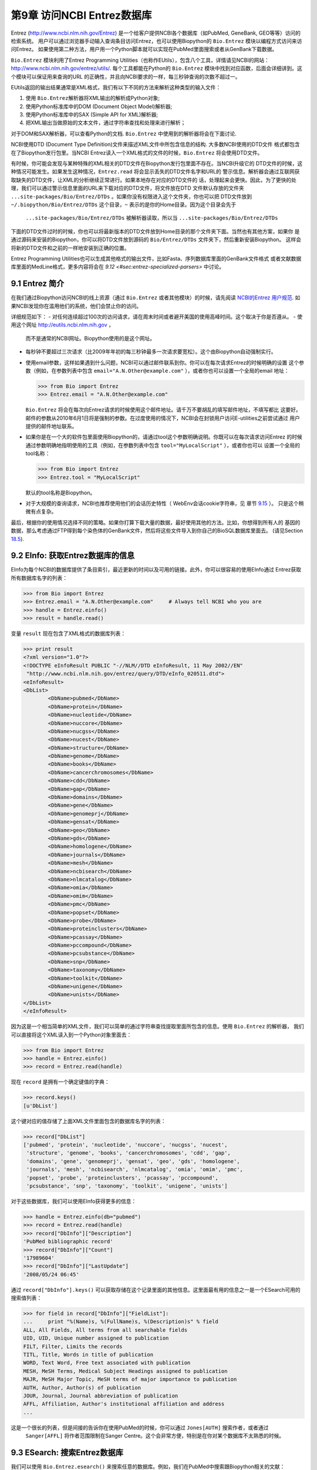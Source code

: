 第9章  访问NCBI Entrez数据库
============================================

Entrez
(`http://www.ncbi.nlm.nih.gov/Entrez <http://www.ncbi.nlm.nih.gov/Entrez>`__)
是一个给客户提供NCBI各个数据库（如PubMed, GeneBank, GEO等等）访问的检索系统。
用户可以通过浏览器手动输入查询条目访问Entrez，也可以使用Biopython的 ``Bio.Entrez`` 模块以编程方式访问来访问Entrez。
如果使用第二种方法，用户用一个Python脚本就可以实现在PubMed里面搜索或者从GenBank下载数据。

``Bio.Entrez`` 模块利用了Entrez Programming Utilities（也称作EUtils），包含八个工具，详情请见NCBI的网站：
`http://www.ncbi.nlm.nih.gov/entrez/utils/ <http://www.ncbi.nlm.nih.gov/entrez/utils/>`__.
每个工具都能在Python的 ``Bio.Entrez`` 模块中找到对应函数，后面会详细讲到。这个模块可以保证用来查询的URL
的正确性，并且向NCBI要求的一样，每三秒钟查询的次数不超过一。

EUtils返回的输出结果通常是XML格式，我们有以下不同的方法来解析这种类型的输入文件：

#. 使用 ``Bio.Entrez``\ 解析器将XML输出的解析成Python对象;
#. 使用Python标准库中的DOM (Document Object Model)解析器;
#. 使用Python标准库中的SAX (Simple API for XML)解析器;
#. 把XML输出当做原始的文本文件，通过字符串查找和处理来进行解析；

对于DOM和SAX解析器，可以查看Python的文档. ``Bio.Entrez`` 中使用到的解析器将会在下面讨论.

NCBI使用DTD (Document Type Definition)文件来描述XML文件中所包含信息的结构. 大多数NCBI使用的DTD文件
格式都包含在了Biopython发行包里。当NCBI Entrez读入一个XML格式的文件的时候，``Bio.Entrez``
将会使用DTD文件。

有时候，你可能会发现与某种特殊的XML相关的DTD文件在Biopython发行包里面不存在。当NCBI升级它的
DTD文件的时候，这种情况可能发生。如果发生这种情况，``Entrez.read`` 将会显示丢失的DTD文件名字和URL的
警示信息。解析器会通过互联网获取缺失的DTD文件，让XML的分析继续正常进行。如果本地存在对应的DTD文件的
话，处理起来会更快。因此，为了更快的处理，我们可以通过警示信息里面的URL来下载对应的DTD文件，将文件放在DTD
文件默认存放的文件夹 ``...site-packages/Bio/Entrez/DTDs`` 。如果你没有权限进入这个文件夹，你也可以把
DTD文件放到 ``~/.biopython/Bio/Entrez/DTDs`` 这个目录，``~`` 表示的是你的Home目录。因为这个目录会先于
 ``...site-packages/Bio/Entrez/DTDs`` 被解析器读取，所以当 ``...site-packages/Bio/Entrez/DTDs`` 
下面的DTD文件过时的时候，你也可以将最新版本的DTD文件放到Home目录的那个文件夹下面。当然也有其他方案，如果你
是通过源码来安装的Biopython，你可以将DTD文件放到源码的 ``Bio/Entrez/DTDs`` 文件夹下，然后重新安装Biopython。
这样会将新的DTD文件和之前的一样地安装到正确的位置。

Entrez Programming Utilities也可以生成其他格式的输出文件，比如Fasta、序列数据库里面的GenBank文件格式
或者文献数据库里面的MedLine格式，更多内容将会在 `9.12 <#sec:entrez-specialized-parsers>` 中讨论。

9.1  Entrez 简介
----------------------

在我们通过Biopython访问NCBI的线上资源（通过 ``Bio.Entrez`` 或者其他模块）的时候，请先阅读 `NCBI的Entrez
用户规范 <http://www.ncbi.nlm.nih.gov/books/NBK25497/#chapter2.Usage_Guidelines_and_Requiremen>`__.
如果NCBI发现你在滥用他们的系统，他们会禁止你的访问。

详细规范如下：
-  对任何连续超过100次的访问请求，请在周末时间或者避开美国的使用高峰时间。这个取决于你是否遵从。
-  使用这个网址 `http://eutils.ncbi.nlm.nih.gov <http://eutils.ncbi.nlm.nih.gov>`__ ，
   而不是通常的NCBI网址。Biopython使用的是这个网址。
-  每秒钟不要超过三次请求（比2009年年初的每三秒钟最多一次请求要宽松）。这个由Biopython自动强制实行。
-  使用email参数，这样如果遇到什么问题，NCBI可以通过邮件联系到你。你可以在每次请求Entrez的时候明确的设置
   这个参数（例如，在参数列表中包含 ``email="A.N.Other@example.com"`` ），或者你也可以设置一个全局的email
   地址：

   .. code:: verbatim

       >>> from Bio import Entrez
       >>> Entrez.email = "A.N.Other@example.com"

   ``Bio.Entrez`` 将会在每次向Entrez请求的时候使用这个邮件地址。请千万不要胡乱的填写邮件地址，不填写都比
   这要好。邮件的参数从2010年6月1日将是强制的参数。在过度使用的情况下，NCBI会在封锁用户访问E-utilities之前尝试通过
   用户提供的邮件地址联系。

-  如果你是在一个大的软件包里面使用Biopython的，请通过tool这个参数明确说明。你既可以在每次请求访问Entrez
   的时候通过参数明确地指明使用的工具（例如，在参数列表中包含 ``tool="MyLocalScript"`` ），或者你也可以
   设置一个全局的tool名称：

   .. code:: verbatim

       >>> from Bio import Entrez
       >>> Entrez.tool = "MyLocalScript"

   默认的tool名称是Biopython。

-  对于大规模的查询请求，NCBI也推荐使用他们的会话历史特性（ WebEnv会话cookie字符串，见
   章节 \ `9.15 <#sec:entrez-webenv>`__ ）。 只是这个稍微有点复杂。
   

最后，根据你的使用情况选择不同的策略。如果你打算下载大量的数据，最好使用其他的方法。比如，你想得到所有人的
基因的数据，那么考虑通过FTP得到每个染色体的GenBank文件，然后将这些文件导入到你自己的BioSQL数据库里面去。
(请见Section \ `18.5 <#sec:BioSQL>`__).

9.2  EInfo: 获取Entrez数据库的信息
------------------------------------------------------------

EInfo为每个NCBI的数据库提供了条目索引，最近更新的时间以及可用的链接。此外，你可以很容易的使用EInfo通过
Entrez获取所有数据库名字的列表：

.. code:: verbatim

    >>> from Bio import Entrez
    >>> Entrez.email = "A.N.Other@example.com"     # Always tell NCBI who you are
    >>> handle = Entrez.einfo()
    >>> result = handle.read()
    
变量 ``result`` 现在包含了XML格式的数据库列表：

.. code:: verbatim

    >>> print result
    <?xml version="1.0"?>
    <!DOCTYPE eInfoResult PUBLIC "-//NLM//DTD eInfoResult, 11 May 2002//EN"
     "http://www.ncbi.nlm.nih.gov/entrez/query/DTD/eInfo_020511.dtd">
    <eInfoResult>
    <DbList>
            <DbName>pubmed</DbName>
            <DbName>protein</DbName>
            <DbName>nucleotide</DbName>
            <DbName>nuccore</DbName>
            <DbName>nucgss</DbName>
            <DbName>nucest</DbName>
            <DbName>structure</DbName>
            <DbName>genome</DbName>
            <DbName>books</DbName>
            <DbName>cancerchromosomes</DbName>
            <DbName>cdd</DbName>
            <DbName>gap</DbName>
            <DbName>domains</DbName>
            <DbName>gene</DbName>
            <DbName>genomeprj</DbName>
            <DbName>gensat</DbName>
            <DbName>geo</DbName>
            <DbName>gds</DbName>
            <DbName>homologene</DbName>
            <DbName>journals</DbName>
            <DbName>mesh</DbName>
            <DbName>ncbisearch</DbName>
            <DbName>nlmcatalog</DbName>
            <DbName>omia</DbName>
            <DbName>omim</DbName>
            <DbName>pmc</DbName>
            <DbName>popset</DbName>
            <DbName>probe</DbName>
            <DbName>proteinclusters</DbName>
            <DbName>pcassay</DbName>
            <DbName>pccompound</DbName>
            <DbName>pcsubstance</DbName>
            <DbName>snp</DbName>
            <DbName>taxonomy</DbName>
            <DbName>toolkit</DbName>
            <DbName>unigene</DbName>
            <DbName>unists</DbName>
    </DbList>
    </eInfoResult>

因为这是一个相当简单的XML文件，我们可以简单的通过字符串查找提取里面所包含的信息。使用 ``Bio.Entrez`` 的解析器，
我们可以直接将这个XML读入到一个Python对象里面去：

.. code:: verbatim

    >>> from Bio import Entrez
    >>> handle = Entrez.einfo()
    >>> record = Entrez.read(handle)

现在 ``record`` 是拥有一个确定键值的字典：

.. code:: verbatim

    >>> record.keys()
    [u'DbList']

这个键对应的值存储了上面XML文件里面包含的数据库名字的列表：

.. code:: verbatim

    >>> record["DbList"]
    ['pubmed', 'protein', 'nucleotide', 'nuccore', 'nucgss', 'nucest',
     'structure', 'genome', 'books', 'cancerchromosomes', 'cdd', 'gap',
     'domains', 'gene', 'genomeprj', 'gensat', 'geo', 'gds', 'homologene',
     'journals', 'mesh', 'ncbisearch', 'nlmcatalog', 'omia', 'omim', 'pmc',
     'popset', 'probe', 'proteinclusters', 'pcassay', 'pccompound',
     'pcsubstance', 'snp', 'taxonomy', 'toolkit', 'unigene', 'unists']

对于这些数据库，我们可以使用EInfo获得更多的信息：

.. code:: verbatim

    >>> handle = Entrez.einfo(db="pubmed")
    >>> record = Entrez.read(handle)
    >>> record["DbInfo"]["Description"]
    'PubMed bibliographic record'
    >>> record["DbInfo"]["Count"]
    '17989604'
    >>> record["DbInfo"]["LastUpdate"]
    '2008/05/24 06:45'

通过 ``record["DbInfo"].keys()`` 可以获取存储在这个记录里面的其他信息。这里面最有用的信息之一是一个ESearch可用的
搜索值列表：

.. code:: verbatim

    >>> for field in record["DbInfo"]["FieldList"]:
    ...     print "%(Name)s, %(FullName)s, %(Description)s" % field
    ALL, All Fields, All terms from all searchable fields
    UID, UID, Unique number assigned to publication
    FILT, Filter, Limits the records
    TITL, Title, Words in title of publication
    WORD, Text Word, Free text associated with publication
    MESH, MeSH Terms, Medical Subject Headings assigned to publication
    MAJR, MeSH Major Topic, MeSH terms of major importance to publication
    AUTH, Author, Author(s) of publication
    JOUR, Journal, Journal abbreviation of publication
    AFFL, Affiliation, Author's institutional affiliation and address
    ...

这是一个很长的列表，但是间接的告诉你在使用PubMed的时候，你可以通过 ``Jones[AUTH]`` 搜索作者，或者通过
 ``Sanger[AFFL]`` 将作者范围限制在Sanger Centre。这个会非常方便，特别是在你对某个数据库不太熟悉的时候。

9.3  ESearch: 搜索Entrez数据库
--------------------------------------------

我们可以使用 ``Bio.Entrez.esearch()`` 来搜索任意的数据库。例如，我们在PubMed中搜索跟Biopython相关的文献：

.. code:: verbatim

    >>> from Bio import Entrez
    >>> Entrez.email = "A.N.Other@example.com"     # Always tell NCBI who you are
    >>> handle = Entrez.esearch(db="pubmed", term="biopython")
    >>> record = Entrez.read(handle)
    >>> record["IdList"]
    ['19304878', '18606172', '16403221', '16377612', '14871861', '14630660', '12230038']

在输出的结果中，我们可以看到七个PubMed IDs（包括19304878，这个是Biopython应用笔记的PMID），你可以通过
EFetch来获取这些文献（请见章节 `9.6 <#sec:efetch>`__ ）。

你也可以通过ESearch来搜索GenBank。我们将以在*Cypripedioideae* orchids中搜索*matK*基因为例，快速展示
一下（请见章节 `9.2 <#sec:entrez-einfo>`__ 关于EInfo：一种查明你可以在哪个Entrez数据库中搜索的方法）。

.. code:: verbatim

    >>> handle = Entrez.esearch(db="nucleotide",term="Cypripedioideae[Orgn] AND matK[Gene]")
    >>> record = Entrez.read(handle)
    >>> record["Count"]
    '25'
    >>> record["IdList"]
    ['126789333', '37222967', '37222966', '37222965', ..., '61585492']

每个IDs(126789333, 37222967, 37222966, …)是GenBank的一个标识。请见Section `9.6 <#sec:efetch>`__
此章包含了怎样下载这些GenBank的记录的信息。

注意，不是像 ``Cypripedioideae[Orgn]`` 这样在搜索的时候加上特定的物种名字，而是需要在搜索的时候使用NCBI的
taxon ID，像 ``txid158330[Orgn]`` 这样。这个并没有记录在ESearch的帮助页面上，NCBI通过邮件回复解释了这个
问题。你可以通过经常和Entrez的网站接口互动，来推断搜索条目的格式。例如，在基因组搜索的时候加上 ``complete[prop]`` 
可以把结果限制在完成的基因组上。

作为最后一个例子，让我们获取一个computational journal名字的列表：

.. code:: verbatim

    >>> handle = Entrez.esearch(db="journals", term="computational")
    >>> record = Entrez.read(handle)
    >>> record["Count"]
    '16'
    >>> record["IdList"]
    ['30367', '33843', '33823', '32989', '33190', '33009', '31986',
     '34502', '8799', '22857', '32675', '20258', '33859', '32534',
     '32357', '32249']

同样，我们可以通过EFetch来获得关于每个journal IDs更多的消息。

ESearch有很多有用的参数——参见 `ESearch 帮助页面
 <http://www.ncbi.nlm.nih.gov/entrez/query/static/esearch_help.html>`__
来获取更多信息.

9.4  EPost: 上传identifiers的列表
-------------------------------------------

EPost上传在后续搜索中将会用到的IDs的列表，参见`EPost 帮助页面
<http://www.ncbi.nlm.nih.gov/entrez/query/static/epost_help.html>`__
来获取更多信息. 通过 ``Bio.Entrez.epost()`` 函数可以在Biopython中实现。

为了举一个关于此用法的例子，假设你有一个想通过EFetch下载的IDs的长长的列表（可能是序列，也有可能是引用的
其他内容）。当你通过EFetch发出下载请求的时候，你的IDs列表、数据库等，将会被转变成一个长的URL，然后被发送
到服务器。如果IDs列表很长，URL也会很长，长的URL可能会断掉（比如，一些代理不能复制全部的内容）。

另外，你也可以把以上分成两步来完成，首先用EPost来上传IDs的列表（这个使用了一个内部的 “HTML post” ，而不是
 “HTML get” ， 避开了long URL可能产生的问题）。由于历史记录的支持，你可以使用EFetch来指向这个长的IDs列表，
并且下载相关的数据。

让我们通过下面一个简单的例子来看看EPost是如何工作的——上传了一些PubMed的IDs：

.. code:: verbatim

    >>> from Bio import Entrez
    >>> Entrez.email = "A.N.Other@example.com"     # Always tell NCBI who you are
    >>> id_list = ["19304878", "18606172", "16403221", "16377612", "14871861", "14630660"]
    >>> print Entrez.epost("pubmed", id=",".join(id_list)).read()
    <?xml version="1.0"?>
    <!DOCTYPE ePostResult PUBLIC "-//NLM//DTD ePostResult, 11 May 2002//EN"
     "http://www.ncbi.nlm.nih.gov/entrez/query/DTD/ePost_020511.dtd">
    <ePostResult>
     <QueryKey>1</QueryKey>
     <WebEnv>NCID_01_206841095_130.14.22.101_9001_1242061629</WebEnv>
    </ePostResult>

返回的XML包含了两个重要的字符串， ``QueryKey`` 和 ``WebEnv`` ，两个字符串一起确定了之前的历史记录。你可以
使用其他的Entrez工具，例如EFetch，来提取这些值：

.. code:: verbatim

    >>> from Bio import Entrez
    >>> Entrez.email = "A.N.Other@example.com"     # Always tell NCBI who you are
    >>> id_list = ["19304878", "18606172", "16403221", "16377612", "14871861", "14630660"]
    >>> search_results = Entrez.read(Entrez.epost("pubmed", id=",".join(id_list)))
    >>> webenv = search_results["WebEnv"]
    >>> query_key = search_results["QueryKey"] 

第 \ `9.15 <#sec:entrez-webenv>`__ 章节讲述了如何使用历史的特性。

9.5  ESummary: 通过主要的IDs来获取摘要
----------------------------------------------------

ESummary可以通过一个primary IDs来获取文章的摘要（参见 `ESummary 帮助页面 <http://www.ncbi.nlm.nih.gov/entrez/query/static/esummary_help.html>`__
来获取更多信息）。在Biopython中，ESummary以 ``Bio.Entrez.esummary()`` 的形式出现。根据上面的搜索结果，
我们可以获得ID为30367杂志相关的更多信息：

.. code:: verbatim

    >>> from Bio import Entrez
    >>> Entrez.email = "A.N.Other@example.com"     # Always tell NCBI who you are
    >>> handle = Entrez.esummary(db="journals", id="30367")
    >>> record = Entrez.read(handle)
    >>> record[0]["Id"]
    '30367'
    >>> record[0]["Title"]
    'Computational biology and chemistry'
    >>> record[0]["Publisher"]
    'Pergamon,'

9.6  EFetch: 从Entrez下载更多的记录
-------------------------------------------------

当你想要从Entrez中提取完整的记录的时候，你可以使用EFetch。 在 `EFetch的帮助页面<http://eutils.ncbi.nlm.nih.gov/entrez/query/static/efetch_help.html>`__
可以查到EFetch可以起作用的数据库。

NCBI大部分的数据库都支持多种不同的文件格式。当使用 ``Bio.Entrez.efetch()`` 从Entrez下载特定的某种格式的时候，
需要 ``rettype`` 和或者 ``retmode`` 这些可选的参数。对于不同数据库类型不同的搭配在下面的网页中有描述：
`NCBI efetch
webpage <http://www.ncbi.nlm.nih.gov/entrez/query/static/efetch_help.html>`__
(例如：
`literature <http://eutils.ncbi.nlm.nih.gov/corehtml/query/static/efetchlit_help.html>`__,
`sequences <http://eutils.ncbi.nlm.nih.gov/corehtml/query/static/efetchseq_help.html>`__
and
`taxonomy <http://eutils.ncbi.nlm.nih.gov/corehtml/query/static/efetchtax_help.html>`__).

一种常用的用法是下载FASTA或者GenBank/GenPept的文本格式 (接着可以使用 ``Bio.SeqIO`` 来解析, 参见 \ `5.3.1 <#sec:SeqIO_GenBank_Online>`__
和 \ `9.6 <#sec:efetch>`__ ）。从上面 *Cypripedioideae* 的例子,我们可以通过 ``Bio.Entrez.efetch`` 
从GenBank下载记录186972394。

.. code:: verbatim

    >>> from Bio import Entrez
    >>> Entrez.email = "A.N.Other@example.com"     # Always tell NCBI who you are
    >>> handle = Entrez.efetch(db="nucleotide", id="186972394", rettype="gb", retmode="text")
    >>> print handle.read()
    LOCUS       EU490707                1302 bp    DNA     linear   PLN 05-MAY-2008
    DEFINITION  Selenipedium aequinoctiale maturase K (matK) gene, partial cds;
                chloroplast.
    ACCESSION   EU490707
    VERSION     EU490707.1  GI:186972394
    KEYWORDS    .
    SOURCE      chloroplast Selenipedium aequinoctiale
      ORGANISM  Selenipedium aequinoctiale
                Eukaryota; Viridiplantae; Streptophyta; Embryophyta; Tracheophyta;
                Spermatophyta; Magnoliophyta; Liliopsida; Asparagales; Orchidaceae;
                Cypripedioideae; Selenipedium.
    REFERENCE   1  (bases 1 to 1302)
      AUTHORS   Neubig,K.M., Whitten,W.M., Carlsward,B.S., Blanco,M.A.,
                Endara,C.L., Williams,N.H. and Moore,M.J.
      TITLE     Phylogenetic utility of ycf1 in orchids
      JOURNAL   Unpublished
    REFERENCE   2  (bases 1 to 1302)
      AUTHORS   Neubig,K.M., Whitten,W.M., Carlsward,B.S., Blanco,M.A.,
                Endara,C.L., Williams,N.H. and Moore,M.J.
      TITLE     Direct Submission
      JOURNAL   Submitted (14-FEB-2008) Department of Botany, University of
                Florida, 220 Bartram Hall, Gainesville, FL 32611-8526, USA
    FEATURES             Location/Qualifiers
         source          1..1302
                         /organism="Selenipedium aequinoctiale"
                         /organelle="plastid:chloroplast"
                         /mol_type="genomic DNA"
                         /specimen_voucher="FLAS:Blanco 2475"
                         /db_xref="taxon:256374"
         gene            <1..>1302
                         /gene="matK"
         CDS             <1..>1302
                         /gene="matK"
                         /codon_start=1
                         /transl_table=11
                         /product="maturase K"
                         /protein_id="ACC99456.1"
                         /db_xref="GI:186972395"
                         /translation="IFYEPVEIFGYDNKSSLVLVKRLITRMYQQNFLISSVNDSNQKG
                         FWGHKHFFSSHFSSQMVSEGFGVILEIPFSSQLVSSLEEKKIPKYQNLRSIHSIFPFL
                         EDKFLHLNYVSDLLIPHPIHLEILVQILQCRIKDVPSLHLLRLLFHEYHNLNSLITSK
                         KFIYAFSKRKKRFLWLLYNSYVYECEYLFQFLRKQSSYLRSTSSGVFLERTHLYVKIE
                         HLLVVCCNSFQRILCFLKDPFMHYVRYQGKAILASKGTLILMKKWKFHLVNFWQSYFH
                         FWSQPYRIHIKQLSNYSFSFLGYFSSVLENHLVVRNQMLENSFIINLLTKKFDTIAPV
                         ISLIGSLSKAQFCTVLGHPISKPIWTDFSDSDILDRFCRICRNLCRYHSGSSKKQVLY
                         RIKYILRLSCARTLARKHKSTVRTFMRRLGSGLLEEFFMEEE"
    ORIGIN      
            1 attttttacg aacctgtgga aatttttggt tatgacaata aatctagttt agtacttgtg
           61 aaacgtttaa ttactcgaat gtatcaacag aattttttga tttcttcggt taatgattct
          121 aaccaaaaag gattttgggg gcacaagcat tttttttctt ctcatttttc ttctcaaatg
          181 gtatcagaag gttttggagt cattctggaa attccattct cgtcgcaatt agtatcttct
          241 cttgaagaaa aaaaaatacc aaaatatcag aatttacgat ctattcattc aatatttccc
          301 tttttagaag acaaattttt acatttgaat tatgtgtcag atctactaat accccatccc
          361 atccatctgg aaatcttggt tcaaatcctt caatgccgga tcaaggatgt tccttctttg
          421 catttattgc gattgctttt ccacgaatat cataatttga atagtctcat tacttcaaag
          481 aaattcattt acgccttttc aaaaagaaag aaaagattcc tttggttact atataattct
          541 tatgtatatg aatgcgaata tctattccag tttcttcgta aacagtcttc ttatttacga
          601 tcaacatctt ctggagtctt tcttgagcga acacatttat atgtaaaaat agaacatctt
          661 ctagtagtgt gttgtaattc ttttcagagg atcctatgct ttctcaagga tcctttcatg
          721 cattatgttc gatatcaagg aaaagcaatt ctggcttcaa agggaactct tattctgatg
          781 aagaaatgga aatttcatct tgtgaatttt tggcaatctt attttcactt ttggtctcaa
          841 ccgtatagga ttcatataaa gcaattatcc aactattcct tctcttttct ggggtatttt
          901 tcaagtgtac tagaaaatca tttggtagta agaaatcaaa tgctagagaa ttcatttata
          961 ataaatcttc tgactaagaa attcgatacc atagccccag ttatttctct tattggatca
         1021 ttgtcgaaag ctcaattttg tactgtattg ggtcatccta ttagtaaacc gatctggacc
         1081 gatttctcgg attctgatat tcttgatcga ttttgccgga tatgtagaaa tctttgtcgt
         1141 tatcacagcg gatcctcaaa aaaacaggtt ttgtatcgta taaaatatat acttcgactt
         1201 tcgtgtgcta gaactttggc acggaaacat aaaagtacag tacgcacttt tatgcgaaga
         1261 ttaggttcgg gattattaga agaattcttt atggaagaag aa
    //

参数 ``rettype="gb"`` 和 ``retmode="text"`` 让我们下载的数据为GenBank格式。

需要注意的是直到2009年，Entrez EFetch API要求使用 “genbank” 作为返回类型，然而现在NCBI坚持使用官方的
“gb” 或 “gbwithparts” （或者针对蛋白的“gp”) 返回类型。同样需要注意的是，直到2012年2月，
Entrez EFetch API默认的返回格式为纯文本格式文件，现在默认的为XML格式。

作为另外的选择，你也可以使用 ``rettype="fasta"`` 来获取Fasta格式的文件；参见 `EFetch Sequences 帮助页面
 <http://www.ncbi.nlm.nih.gov/entrez/query/static/efetchseq_help.html>`__ 。记住，可选的数据格式决定于你要下载的
 数据库——请参见 `EFetch 帮助页面 <http://eutils.ncbi.nlm.nih.gov/entrez/query/static/efetch_help.html>`__.

如果你要获取记录的格式是 ``Bio.SeqIO`` 所接受的一种格式(see Chapter \ `5 <#chapter:Bio.SeqIO>`__),
你可以直接将其解析为一个 ``SeqRecord`` ：

.. code:: verbatim

    >>> from Bio import Entrez, SeqIO
    >>> handle = Entrez.efetch(db="nucleotide", id="186972394",rettype="gb", retmode="text")
    >>> record = SeqIO.read(handle, "genbank")
    >>> handle.close()
    >>> print record
    ID: EU490707.1
    Name: EU490707
    Description: Selenipedium aequinoctiale maturase K (matK) gene, partial cds; chloroplast.
    Number of features: 3
    ...
    Seq('ATTTTTTACGAACCTGTGGAAATTTTTGGTTATGACAATAAATCTAGTTTAGTA...GAA', IUPACAmbiguousDNA())

需要注意的是，一种更加典型的用法是先把序列数据保存到一个本地文件，*然后* 使用 ``Bio.SeqIO`` 来解析。这样就避免了
在运行脚本的时候需要重复的下载同样的文件，并减轻NCBI服务器的负载。例如：

.. code:: verbatim

    import os
    from Bio import SeqIO
    from Bio import Entrez
    Entrez.email = "A.N.Other@example.com"     # Always tell NCBI who you are
    filename = "gi_186972394.gbk"
    if not os.path.isfile(filename):
        # Downloading...
        net_handle = Entrez.efetch(db="nucleotide",id="186972394",rettype="gb", retmode="text")
        out_handle = open(filename, "w")
        out_handle.write(net_handle.read())
        out_handle.close()
        net_handle.close()
        print "Saved"

    print "Parsing..."
    record = SeqIO.read(filename, "genbank")
    print record

为了得到XML格式的输出，你可以使用 ``Bio.Entrez.read()`` 函数和参数 ``retmode="xml"`` 进行解析，：

.. code:: verbatim

    >>> from Bio import Entrez
    >>> handle = Entrez.efetch(db="nucleotide", id="186972394", retmode="xml")
    >>> record = Entrez.read(handle)
    >>> handle.close()
    >>> record[0]["GBSeq_definition"] 
    'Selenipedium aequinoctiale maturase K (matK) gene, partial cds; chloroplast'
    >>> record[0]["GBSeq_source"] 
    'chloroplast Selenipedium aequinoctiale'

就像这样处理数据。例如解析其他数据库特异的文件格式（例如，PubMed中用到的 ``MEDLINE`` 格式），请参见章节 \ `9.12 <#sec:entrez-specialized-parsers>`__.

如果你想使用 ``Bio.Entrez.esearch()`` 进行搜索，然后用 ``Bio.Entrez.efetch()`` 下载数据，那么你需要用到
WebEnv的历史特性，请参加见章节 \ `9.15 <#sec:entrez-webenv>`__.

9.7  ELink: 在NCBI Entrez中搜索相关的条目
------------------------------------------------------

ELink，在Biopython中是 ``Bio.Entrez.elink()`` ，可以用来在NCBI Entrez数据库中寻找相关的条目。例如，你
可以使用它在gene数据库中寻找核苷酸条目，或者其他很酷的事情。

让我们使用ELink来在2009年的 *Bioinformatics* 杂志中寻找与Biopython应用相关的文章。这篇文章的PubMed ID
是19304878：

.. code:: verbatim

    >>> from Bio import Entrez
    >>> Entrez.email = "A.N.Other@example.com"
    >>> pmid = "19304878"
    >>> record = Entrez.read(Entrez.elink(dbfrom="pubmed", id=pmid))

变量 ``record`` 包含了一个Python列表，列出了已经搜索过的数据库。因为我们特指了一个PubMed ID来搜索，所以
 ``record`` 只包含了一个条目。这个条目是一个字典变量，包含了我们需要寻找的条目的信息，以及能搜索到的所有相关
的内容：

.. code:: verbatim

    >>> record[0]["DbFrom"]
    'pubmed'
    >>> record[0]["IdList"]
    ['19304878']

键 ``"LinkSetDb"`` 包含了搜索结果，将每个目标数据库保存为一个列表。在我们这个搜索中，我们只在PubMed数据库
中找到了结果（尽管已经被分到了不同的分类）：

.. code:: verbatim

    >>> len(record[0]["LinkSetDb"])
    5
    >>> for linksetdb in record[0]["LinkSetDb"]:
    ...     print linksetdb["DbTo"], linksetdb["LinkName"], len(linksetdb["Link"])
    ... 
    pubmed pubmed_pubmed 110
    pubmed pubmed_pubmed_combined 6
    pubmed pubmed_pubmed_five 6
    pubmed pubmed_pubmed_reviews 5
    pubmed pubmed_pubmed_reviews_five 5

实际的搜索结果被保存在键值为 ``"Link"`` 的字典下。在标准搜索下，总共找到了110个条目。让我们现在看看我们第一个
搜索结果：

.. code:: verbatim

    >>> record[0]["LinkSetDb"][0]["Link"][0]
    {u'Id': '19304878'}

这个就是我们搜索的文章，从中并不能看到更多的结果，所以让我们来看看我们的第二个搜索结果：

.. code:: verbatim

    >>> record[0]["LinkSetDb"][0]["Link"][1]
    {u'Id': '14630660'}

这个PubMed ID为14530660的文章是关于Biopython PDB解析器的。

我们通过一个循环来打印出所有的PubMed IDs：

.. code:: verbatim

    >>> for link in record[0]["LinkSetDb"][0]["Link"] : print link["Id"]
    19304878
    14630660
    18689808
    17121776
    16377612
    12368254
    ......

现在漂亮极了，但是对我个人而言，我对某篇文章是否被引用过更感兴趣。好吧，ELink也可以完成这个——至少对PubMed
Central的杂志来说是这样的（请见 Section \ `9.15.3 <#sec:elink-citations>`__）。

关于ELink的帮助，请见`ELink 帮助页面 <http://www.ncbi.nlm.nih.gov/entrez/query/static/elink_help.html>`__.
这是一个关于`link names <http://eutils.ncbi.nlm.nih.gov/corehtml/query/static/entrezlinks.html>`__
的整个的子页面， 描述了不同的数据库可以怎样交叉的索引。

9.8  EGQuery: 全局搜索- 统计搜索的条目
----------------------------------------------------

EGQuery提供搜索字段在每个Entrez数据库中的数目。当我们只需要知道在每个数据库中能找到的条目的个数，
而不需要知道具体搜索结果的时候，这个非常的有用（请见例子`9.14.2 <#subsec:entrez_example_genbank>`__ below）。

在这个例子中，我们使用 ``Bio.Entrez.egquery()`` 来获取跟 “Biopython” 相关的数目：

.. code:: verbatim

    >>> from Bio import Entrez
    >>> Entrez.email = "A.N.Other@example.com"     # Always tell NCBI who you are
    >>> handle = Entrez.egquery(term="biopython")
    >>> record = Entrez.read(handle)
    >>> for row in record["eGQueryResult"]: print row["DbName"], row["Count"]
    ...
    pubmed 6
    pmc 62
    journals 0
    ...

请见 `EGQuery 帮助页面 <http://www.ncbi.nlm.nih.gov/entrez/query/static/egquery_help.html>`__
获得更多信息.

9.9  ESpell: 获得拼写建议
-------------------------------------------

ESpell可以检索拼写建议。在这个例子中，我们使用 ``Bio.Entrez.espell()`` 来获得Biopython正确的拼写：

.. code:: verbatim

    >>> from Bio import Entrez
    >>> Entrez.email = "A.N.Other@example.com"     # Always tell NCBI who you are
    >>> handle = Entrez.espell(term="biopythooon")
    >>> record = Entrez.read(handle)
    >>> record["Query"]
    'biopythooon'
    >>> record["CorrectedQuery"]
    'biopython'

请见 `ESpell 帮助页面 <http://www.ncbi.nlm.nih.gov/entrez/query/static/espell_help.html>`__
获得更多信息. 这个的主要用法是在使用GUI工具的时候为搜索的条目自动的提供拼写建议。

9.10  解析大的Entrez XML文件
-----------------------------------

``Entrez.read`` 函数将Entrez返回的结果读取到一个Python对象里面去，这个对象被保存在内存中。对于解析太大的
XML文件而内存不够时，可以使用 ``Entrez.parse`` 这个函数。这是一个生成器函数，它将一个一个的读取XML文件里面的内容。只有XML
文件是一个列表对象的时候，这个函数才有用（换句话说，如果在一个内存无限的计算机上 ``Entrez.read`` 将返回一个
Python列表）。

例如，你可以通过NCBI的FTP站点从Entrez Gene 数据库中下载某个物种全部的条目作为一个文件。这个文件可能很大。
作为一个例子，在2009年9月4日，文件 ``Homo_sapiens.ags.gz`` 包含了Entrez Gene数据库中人的序列，文件大小
有116576kB。这个文件是 ``ASN`` 格式，可以通过NCBI的 ``gene2xml`` 程序转成XML格式（请到NCBI的FTP站点获取
更多的信息）：

.. code:: verbatim

    gene2xml -b T -i Homo_sapiens.ags -o Homo_sapiens.xml

XML结果文件有6.1GB. 在大多数电脑上尝试 ``Entrez.read`` 都会导致 ``MemoryError`` 。

XML文件 ``Homo_sapiens.xml`` 包含了一个Entrez gene记录的列表，每个对应于人的一个Entrez基因信息。 ``Entrez.parse`` 
将一个一个的读取这些记录。这样你可以通过遍历每个记录的方式打印或者存储每个记录相关的信息。例如，下面这个脚本
遍历了Entrez基因里面的记录，打印了每个基因的数目和名字：

.. code:: verbatim

    >>> from Bio import Entrez
    >>> handle = open("Homo_sapiens.xml")
    >>> records = Entrez.parse(handle)

    >>> for record in records:
    ...     status = record['Entrezgene_track-info']['Gene-track']['Gene-track_status']
    ...     if status.attributes['value']=='discontinued':
    ...         continue
    ...     geneid = record['Entrezgene_track-info']['Gene-track']['Gene-track_geneid']
    ...     genename = record['Entrezgene_gene']['Gene-ref']['Gene-ref_locus']
    ...     print geneid, genename

将会打印以下内容:

.. code:: verbatim

    1 A1BG
    2 A2M
    3 A2MP
    8 AA
    9 NAT1
    10 NAT2
    11 AACP
    12 SERPINA3
    13 AADAC
    14 AAMP
    15 AANAT
    16 AARS
    17 AAVS1
    ...

9.11  错误处理
---------------------

当解析XML文件的时候，可能出现一下三个错误：

-  这个文件可能不是以常规的 XML 文件格式开头；
-  这个文件可能不完整或者包含一些非 XML 格式的内容；
-  这个文件是正常的 XML 文件，但是包含和相关 DTD 文件无关的条目。

第一种情况会在，例如，你尝试把一个 Fasta 文件当做 XML 文件来处理时发生：

.. code:: verbatim

    >>> from Bio import Entrez
    >>> handle = open("NC_005816.fna") # a Fasta file
    >>> record = Entrez.read(handle)
    Traceback (most recent call last):
      File "<stdin>", line 1, in <module>
      File "/usr/local/lib/python2.7/site-packages/Bio/Entrez/__init__.py", line 257, in read
        record = handler.read(handle)
      File "/usr/local/lib/python2.7/site-packages/Bio/Entrez/Parser.py", line 164, in read
        raise NotXMLError(e)
    Bio.Entrez.Parser.NotXMLError: Failed to parse the XML data (syntax error: line 1, column 0). Please make sure that the input data are in XML format.

这时候，解析器找不到 ``<?xml ...`` 标签，而这是一个 XML 文件开始的标志，那么可以确定这个文件不是 XML 文件。

当你的文件是XML格式，但是是不完整的（例如，提前结束了），那么解析器会报CorruptedXMLError错误。下面
这个是一个XML文件提前结束的例子：

.. code:: verbatim

    <?xml version="1.0"?>
    <!DOCTYPE eInfoResult PUBLIC "-//NLM//DTD eInfoResult, 11 May 2002//EN" "http://www.ncbi.nlm.nih.gov/entrez/query/DTD/eInfo_020511.dtd">
    <eInfoResult>
    <DbList>
            <DbName>pubmed</DbName>
            <DbName>protein</DbName>
            <DbName>nucleotide</DbName>
            <DbName>nuccore</DbName>
            <DbName>nucgss</DbName>
            <DbName>nucest</DbName>
            <DbName>structure</DbName>
            <DbName>genome</DbName>
            <DbName>books</DbName>
            <DbName>cancerchromosomes</DbName>
            <DbName>cdd</DbName>

这个会生成以下的日志文件：

.. code:: verbatim

    >>> Entrez.read(handle)
    Traceback (most recent call last):
      File "<stdin>", line 1, in <module>
      File "/usr/local/lib/python2.7/site-packages/Bio/Entrez/__init__.py", line 257, in read
        record = handler.read(handle)
      File "/usr/local/lib/python2.7/site-packages/Bio/Entrez/Parser.py", line 160, in read
        raise CorruptedXMLError(e)
    Bio.Entrez.Parser.CorruptedXMLError: Failed to parse the XML data (no element found: line 16, column 0). Please make sure that the input data are not corrupted.

    >>>

注意，报错信息告诉你在XML文件的什么位置检测到了错误。

如果XML文件当中包含有对应DTD文件中没有描述的标签的时候，会发生第三类错误。以下是这样一个XML文件的例子：

.. code:: verbatim

    <?xml version="1.0"?>
    <!DOCTYPE eInfoResult PUBLIC "-//NLM//DTD eInfoResult, 11 May 2002//EN" "http://www.ncbi.nlm.nih.gov/entrez/query/DTD/eInfo_020511.dtd">
    <eInfoResult>
            <DbInfo>
            <DbName>pubmed</DbName>
            <MenuName>PubMed</MenuName>
            <Description>PubMed bibliographic record</Description>
            <Count>20161961</Count>
            <LastUpdate>2010/09/10 04:52</LastUpdate>
            <FieldList>
                    <Field>
    ...
                    </Field>
            </FieldList>
            <DocsumList>
                    <Docsum>
                            <DsName>PubDate</DsName>
                            <DsType>4</DsType>
                            <DsTypeName>string</DsTypeName>
                    </Docsum>
                    <Docsum>
                            <DsName>EPubDate</DsName>
    ...
            </DbInfo>
    </eInfoResult>

在这个文件里面，因为一些原因，``<DocsumList>``（还有一些其他的）标签没有在DTD文件 ``eInfo_020511.dtd`` 
中列出来，XML文件对应DTD文件的第二行会特别的描述出来。默认情况下，如果没有找到DTD文件中的标签，解析器
会中止并报ValidationError错误。

.. code:: verbatim

    >>> from Bio import Entrez
    >>> handle = open("einfo3.xml")
    >>> record = Entrez.read(handle)
    Traceback (most recent call last):
      File "<stdin>", line 1, in <module>
      File "/usr/local/lib/python2.7/site-packages/Bio/Entrez/__init__.py", line 257, in read
        record = handler.read(handle)
      File "/usr/local/lib/python2.7/site-packages/Bio/Entrez/Parser.py", line 154, in read
        self.parser.ParseFile(handle)
      File "/usr/local/lib/python2.7/site-packages/Bio/Entrez/Parser.py", line 246, in startElementHandler
        raise ValidationError(name)
    Bio.Entrez.Parser.ValidationError: Failed to find tag 'DocsumList' in the DTD. To skip all tags that are not represented in the DTD, please call Bio.Entrez.read or Bio.Entrez.parse with validate=False.

可选地，你可以让解析器跳过这样的标签，而不是报ValidationError错误。通过调用 ``Entrez.read`` 或者
``Entrez.parse`` 并使参数 ``validate`` 等于False可以实现这个功能：

.. code:: verbatim

    >>> from Bio import Entrez
    >>> handle = open("einfo3.xml")
    >>> record = Entrez.read(handle,validate=False)
    >>>

当然，XML文件中的tag没有出现在对应DTD文件中的信息，将不会在 ``Entrez.read`` 的返回记录中出现。

9.12  专用的解析器
-------------------------

函数 ``Bio.Entrez.read()`` 可以处理大部分（如果不是所有的话）Entrez返回的XML文件。Entrez也可以
允许你通过其他格式来获取数据，有时候，这种方式在可读性上比XML文件格式更具优势（或者下载文件的大小）。

为了使用 ``Bio.Entrez.efetch()`` 函数从Entrez中提取一种特有的文件格式，需要指明 ``rettype`` 和或者或 ``retmode`` 
等可选参数。不同的组合在 `NCBI efetch的页面 <http://www.ncbi.nlm.nih.gov/entrez/query/static/efetch_help.html>`__ 。
有对不同数据库的描述。

一个显然的例子是，你可能更想以FASTA或者 GenBank/GenPept ( 这些可以通过 ``Bio.SeqIO`` 来处理, 请见 Sections \ `5.3.1 <#sec:SeqIO_GenBank_Online>`__
和 \ `9.6 <#sec:efetch>`__ ） 纯文本形式下载序列。对于文献数据库，Biopython包含了一个处理PubMed中
使用的 ``MEDLINE`` 格式的解析器。

9.12.1  解析Medline记录
~~~~~~~~~~~~~~~~~~~~~~~~~~~~~~~

你可以在 ``Bio.Medline`` 中找到Medline的解析器。假设你想处理包含一个Medline记录的 ``pubmed_result1.txt`` 
文件。你可以在Biopython的 ``Tests\Medline`` 目录下找到这个文件，这个文件内容如下所示：

.. code:: verbatim

    PMID- 12230038
    OWN - NLM
    STAT- MEDLINE
    DA  - 20020916
    DCOM- 20030606
    LR  - 20041117
    PUBM- Print
    IS  - 1467-5463 (Print)
    VI  - 3
    IP  - 3
    DP  - 2002 Sep
    TI  - The Bio* toolkits--a brief overview.
    PG  - 296-302
    AB  - Bioinformatics research is often difficult to do with commercial software. The
          Open Source BioPerl, BioPython and Biojava projects provide toolkits with
    ...

我们首先打开文件，然后解析它：

.. code:: verbatim

    >>> from Bio import Medline
    >>> input = open("pubmed_result1.txt")
    >>> record = Medline.read(input)


现在 ``record`` 将 Medline记录以Python字典的形式保存起来：

.. code:: verbatim

    >>> record["PMID"]
    '12230038'

.. code:: verbatim

    >>> record["AB"]
    'Bioinformatics research is often difficult to do with commercial software.
    The Open Source BioPerl, BioPython and Biojava projects provide toolkits with
    multiple functionality that make it easier to create customised pipelines or
    analysis. This review briefly compares the quirks of the underlying languages
    and the functionality, documentation, utility and relative advantages of the
    Bio counterparts, particularly from the point of view of the beginning
    biologist programmer.'

用于Medline记录的键值可以相当模糊，使用

.. code:: verbatim

    >>> help(record)

可以做一个简单的总结。

为了解析包含多个Medline记录的文件，你可以使用 ``parse`` 函数来代替：

.. code:: verbatim

    >>> from Bio import Medline
    >>> input = open("pubmed_result2.txt")
    >>> records = Medline.parse(input)
    >>> for record in records:
    ...     print record["TI"]
    A high level interface to SCOP and ASTRAL implemented in python.
    GenomeDiagram: a python package for the visualization of large-scale genomic data.
    Open source clustering software.
    PDB file parser and structure class implemented in Python.

你可以通过 ``Bio.Entrez.efetch`` 来下载Medline记录，而不是保存在某个文件里。例如，让我们来查看PubMed
里面跟Biopython相关的所有所有Medline记录：

.. code:: verbatim

    >>> from Bio import Entrez
    >>> Entrez.email = "A.N.Other@example.com"     # Always tell NCBI who you are
    >>> handle = Entrez.esearch(db="pubmed",term="biopython")
    >>> record = Entrez.read(handle)
    >>> record["IdList"]
    ['19304878', '18606172', '16403221', '16377612', '14871861', '14630660', '12230038']

现在我们使用 ``Bio.Entrez.efetch`` 来下载这些Medline记录:

.. code:: verbatim

    >>> idlist = record["IdList"]
    >>> handle = Entrez.efetch(db="pubmed",id=idlist,rettype="medline",retmode="text")

这里，我们使 ``rettype="medline", retmode="text"`` 来以纯文本形式的Medline格式来得到这些记录。现在
我们使用 ``Bio.Medline`` 来解析这些记录：

.. code:: verbatim

    >>> from Bio import Medline
    >>> records = Medline.parse(handle)
    >>> for record in records:
    ...     print record["AU"]
    ['Cock PJ', 'Antao T', 'Chang JT', 'Chapman BA', 'Cox CJ', 'Dalke A', ..., 'de Hoon MJ']
    ['Munteanu CR', 'Gonzalez-Diaz H', 'Magalhaes AL']
    ['Casbon JA', 'Crooks GE', 'Saqi MA']
    ['Pritchard L', 'White JA', 'Birch PR', 'Toth IK']
    ['de Hoon MJ', 'Imoto S', 'Nolan J', 'Miyano S']
    ['Hamelryck T', 'Manderick B']
    ['Mangalam H']

为了比对，我们展示了一个XML格式的例子：

.. code:: verbatim

    >>> idlist = record["IdList"]
    >>> handle = Entrez.efetch(db="pubmed",id=idlist,rettype="medline",retmode="xml")
    >>> records = Entrez.read(handle)
    >>> for record in records:
    ...     print record["MedlineCitation"]["Article"]["ArticleTitle"]
    Biopython: freely available Python tools for computational molecular biology and
     bioinformatics.
    Enzymes/non-enzymes classification model complexity based on composition, sequence,
     3D and topological indices.
    A high level interface to SCOP and ASTRAL implemented in python.
    GenomeDiagram: a python package for the visualization of large-scale genomic data.
    Open source clustering software.
    PDB file parser and structure class implemented in Python.
    The Bio* toolkits--a brief overview.

需要注意的是，在上面这两个例子当中，为了简便我们混合使用了 ESearch 和 EFetch。在这种情形下，NCBI 希望你
使用他们的历史记录特性，在下面章节中会讲到Section \ `9.15 <#sec:entrez-webenv>`__.

9.12.2  解析GEO记录
~~~~~~~~~~~~~~~~~~~~~~~~~~~

GEO ( `Gene Expression Omnibus <http://www.ncbi.nlm.nih.gov/geo/>`__ ) 是高通量基因表达和杂交芯片
数据的数据库。 ``Bio.Geo`` 模块可以用来解析GEO格式的数据。

下面的代码展示了怎样将一个名称为 ``GSE16.txt`` 的GEO文件存进一个记录，并打印该记录：

.. code:: verbatim

    >>> from Bio import Geo
    >>> handle = open("GSE16.txt")
    >>> records = Geo.parse(handle)
    >>> for record in records:
    ...     print record

你可以使用 ESearch 来搜索 “gds” 数据库 (GEO 数据集) :

.. code:: verbatim

    >>> from Bio import Entrez
    >>> Entrez.email = "A.N.Other@example.com" # Always tell NCBI who you are
    >>> handle = Entrez.esearch(db="gds",term="GSE16")
    >>> record = Entrez.read(handle)
    >>> record["Count"]
    2
    >>> record["IdList"]
    ['200000016', '100000028']

通过Entrez网站，UID “200000016” 是GDS16，其他的hit “100000028” 是相关的平台。不幸的是，在写
这份指南的时候，NCBI貌似还不支持通过Entrez下载GEO文件（不论XML文件，还是SOFT格式的文件）。

然而，可以相当直接的通过 FTP ```ftp://ftp.ncbi.nih.gov/pub/geo/`` <ftp://ftp.ncbi.nih.gov/pub/geo/>`__ 来下载 GEO 文件。
在这个例子当中，你需要的文件应该是 ```ftp://ftp.ncbi.nih.gov/pub/geo/DATA/SOFT/by_series/GSE16/GSE16_family.soft.gz`` <ftp://ftp.ncbi.nih.gov/pub/geo/DATA/SOFT/by_series/GSE16/GSE16_family.soft.gz>`__
（一个压缩文件，参见Python的gzip 模块）。

9.12.3  解析UniGene记录
~~~~~~~~~~~~~~~~~~~~~~~~~~~~~~~

UniGene是NCBI的转录组数据库，每个UniGene记录展示了该转录本在某个特定物种中相关的基因。一个典型的UniGene
记录如下所示：

.. code:: verbatim

    ID          Hs.2
    TITLE       N-acetyltransferase 2 (arylamine N-acetyltransferase)
    GENE        NAT2
    CYTOBAND    8p22
    GENE_ID     10
    LOCUSLINK   10
    HOMOL       YES
    EXPRESS      bone| connective tissue| intestine| liver| liver tumor| normal| soft tissue/muscle tissue tumor| adult
    RESTR_EXPR   adult
    CHROMOSOME  8
    STS         ACC=PMC310725P3 UNISTS=272646
    STS         ACC=WIAF-2120 UNISTS=44576
    STS         ACC=G59899 UNISTS=137181
    ...
    STS         ACC=GDB:187676 UNISTS=155563
    PROTSIM     ORG=10090; PROTGI=6754794; PROTID=NP_035004.1; PCT=76.55; ALN=288
    PROTSIM     ORG=9796; PROTGI=149742490; PROTID=XP_001487907.1; PCT=79.66; ALN=288
    PROTSIM     ORG=9986; PROTGI=126722851; PROTID=NP_001075655.1; PCT=76.90; ALN=288
    ...
    PROTSIM     ORG=9598; PROTGI=114619004; PROTID=XP_519631.2; PCT=98.28; ALN=288

    SCOUNT      38
    SEQUENCE    ACC=BC067218.1; NID=g45501306; PID=g45501307; SEQTYPE=mRNA
    SEQUENCE    ACC=NM_000015.2; NID=g116295259; PID=g116295260; SEQTYPE=mRNA
    SEQUENCE    ACC=D90042.1; NID=g219415; PID=g219416; SEQTYPE=mRNA
    SEQUENCE    ACC=D90040.1; NID=g219411; PID=g219412; SEQTYPE=mRNA
    SEQUENCE    ACC=BC015878.1; NID=g16198419; PID=g16198420; SEQTYPE=mRNA
    SEQUENCE    ACC=CR407631.1; NID=g47115198; PID=g47115199; SEQTYPE=mRNA
    SEQUENCE    ACC=BG569293.1; NID=g13576946; CLONE=IMAGE:4722596; END=5'; LID=6989; SEQTYPE=EST; TRACE=44157214
    ...
    SEQUENCE    ACC=AU099534.1; NID=g13550663; CLONE=HSI08034; END=5'; LID=8800; SEQTYPE=EST
    //

这个记录展示了这个转录本（如 ``SEQUENCE`` 行展示）是来自人的NAT2基因，编码en N-acetyltransferase。
 ``PROTSIM`` 显示的是和NAT2显著相似的蛋白质， ``STS`` 展示的是基因组当中的STS位点。

我们使用 ``Bio.UniGene`` 模块来解析UniGene文件：

.. code:: verbatim

    >>> from Bio import UniGene
    >>> input = open("myunigenefile.data")
    >>> record = UniGene.read(input)
    
``UniGene.read`` 返回的是一个包含一些和UniGene记录的字段相对应属性的Python对象。例如，

.. code:: verbatim

    >>> record.ID
    "Hs.2"
    >>> record.title
    "N-acetyltransferase 2 (arylamine N-acetyltransferase)"


``EXPRESS`` 和 ``RESTR_EXPR`` 两行被存储为字符串的Python列表：

.. code:: verbatim

    ['bone', 'connective tissue', 'intestine', 'liver', 'liver tumor', 'normal', 'soft tissue/muscle tissue tumor', 'adult']

跟 ``STS`` , ``PROTSIM`` , 和 ``SEQUENCE`` 相关的特有的对象被保存在如下键所对应的字典中：

.. code:: verbatim

    >>> record.sts[0].acc
    'PMC310725P3'
    >>> record.sts[0].unists
    '272646'

和 ``PROTSIM`` 、 ``SEQUENCE`` 这两行相似。

我们使用 ``Bio.UniGene`` 中的 ``parse`` 函数来处理一个文件中包含多个UniGene记录的情况：

.. code:: verbatim

    >>> from Bio import UniGene
    >>> input = open("unigenerecords.data")
    >>> records = UniGene.parse(input)
    >>> for record in records:
    ...     print record.ID

9.13  使用代理
-------------------

通常状况下，你不需要使用代理，但是如果你的网络有问题的时候，我们有以下应对方法。在内部， ``Bio.Entrez`` 使用
一个标准的 Python 库 ``urllib`` 来访问 NCBI的服务器。这个将检查叫做 ``http_proxy`` 的环境变量来自动配置简单
的代理服务。不幸的是，这个模块不支持需要认证的代理。

你可以选择设定环境变量 ``http_proxy`` 。同样，你可以在Python脚本开头的地方设置这个参数，例如：

.. code:: verbatim

    import os
    os.environ["http_proxy"] = "http://proxyhost.example.com:8080"

参见 `urllib
文档 <http://www.python.org/doc/lib/module-urllib.html>`__ 获得更多信息。

9.14  实例
--------------

9.14.1  PubMed和Medline
~~~~~~~~~~~~~~~~~~~~~~~~~~

如果你是在医药领域或者对人类的问题感兴趣（或者尽管并你不感兴趣，大多数情况下也适用!），PubMed(`http://www.ncbi.nlm.nih.gov/PubMed/ <http://www.ncbi.nlm.nih.gov/PubMed/>`__)
是一个包含了各方面的非常优秀的资源。像其他的一样，我们希望能够通过 Python 脚本从中抓取一些信息。

在这个例子当中，我们要查询PubMed当中所有跟Orchids相关的文章(see section \ `2.3 <#sec:orchids>`__ for our motivation)。
我们首先看看有多少这样的文章：

.. code:: verbatim

    >>> from Bio import Entrez
    >>> Entrez.email = "A.N.Other@example.com"     # Always tell NCBI who you are
    >>> handle = Entrez.egquery(term="orchid")
    >>> record = Entrez.read(handle)
    >>> for row in record["eGQueryResult"]:
    ...     if row["DbName"]=="pubmed":
    ...         print row["Count"]
    463

现在我们使用 ``Bio.Entrez.efetch`` 这个函数来下载这463篇文章的PubMed IDs：

.. code:: verbatim

    >>> handle = Entrez.esearch(db="pubmed", term="orchid", retmax=463)
    >>> record = Entrez.read(handle)
    >>> idlist = record["IdList"]
    >>> print idlist

返回值是一个Python列表，包含了所有和orchids相关文章的PubMed IDs：

.. code:: verbatim

    ['18680603', '18665331', '18661158', '18627489', '18627452', '18612381',
    '18594007', '18591784', '18589523', '18579475', '18575811', '18575690',
    ...

这样我们就得到了这些信息，显然我们想要得到对应的Medline records和更多额外的信息。这里，我们将以纯文本的
形式下载和Medline records相关的信息，然后使用 ``Bio.Medline`` 模块来解析他们：

.. code:: verbatim

    >>> from Bio import Medline
    >>> handle = Entrez.efetch(db="pubmed", id=idlist, rettype="medline",
                               retmode="text")
    >>> records = Medline.parse(handle)

注意 - 我们完成了一次搜索和获取，NCBI更希望你在这种情况下使用他们的历史记录支持。请见章节 \ `9.15 <#sec:entrez-webenv>`__.

请记住 ``records`` 是一个迭代器，所以你只能访问这些records一次。如果你想保存这些records，你需要把他们转成列表：

.. code:: verbatim

    >>> records = list(records)

现在让我们迭代这些records，然后分别打印每一个record的信息：

.. code:: verbatim

    >>> for record in records:
    ...     print "title:", record.get("TI", "?")
    ...     print "authors:", record.get("AU", "?")
    ...     print "source:", record.get("SO", "?")
    ...     print

这个的输出结果是这样的:

.. code:: verbatim

    title: Sex pheromone mimicry in the early spider orchid (ophrys sphegodes):
    patterns of hydrocarbons as the key mechanism for pollination by sexual
    deception [In Process Citation]
    authors: ['Schiestl FP', 'Ayasse M', 'Paulus HF', 'Lofstedt C', 'Hansson BS',
    'Ibarra F', 'Francke W']
    source: J Comp Physiol [A] 2000 Jun;186(6):567-74

特别有意思的是作者的列表，作者的列表会作为一个标准的Python列表返回。这使得用标准的Python工具操作和搜索
变得简单。例如，我们可以像下面的代码这样循环读取所有条目来查找某个特定的作者：

.. code:: verbatim

    >>> search_author = "Waits T"

    >>> for record in records:
    ...     if not "AU" in record:
    ...         continue
    ...     if search_author in record["AU"]:
    ...         print "Author %s found: %s" % (search_author, record["SO"])

希望这个章节可以让你知道Entrez和Medline借口的能力和便利性和怎样同时使用他们。

9.14.2  搜索，下载，和解析Entrez核酸记录
~~~~~~~~~~~~~~~~~~~~~~~~~~~~~~~~~~~~~~~~~~~~~~~~~~~~~~~~~~~~~~~~~~~~~

这里我们将展示一个关于远程Entrez查询的简单例子。在 \ `2.3 <#sec:orchids>`__ 章节，我们讲到了使用NCBI
的Entrez网站来搜索 NCBI 的核酸数据库来获得关于Cypripedioideae的信息。现在我们看看如何使用Python脚本
自动的处理。在这个例子当中，我们仅仅展示如何使用Entrez模块来连接，获取结果，解析他们。

首先，我们在下载这些结果之前，使用EGQuery来计算结果的数目。EGQuery 将会告诉我们在每个数据库中分别有多少
搜索结果，但在我们这个例子当中，我们只对核苷酸感兴趣：

.. code:: verbatim

    >>> from Bio import Entrez
    >>> Entrez.email = "A.N.Other@example.com"     # Always tell NCBI who you are
    >>> handle = Entrez.egquery(term="Cypripedioideae")
    >>> record = Entrez.read(handle)
    >>> for row in record["eGQueryResult"]:
    ...     if row["DbName"]=="nuccore":
    ...         print row["Count"]
    814

所以，我们预期能找到814个 Entrez 核酸记录（这是我在2008年得到的结果；在未来这个结果应该会增加）。如果你得
到了高的不可思议的结果数目时，你可能得重新考虑是否需要下载所有的这些结果，下载是我们的下一步：

.. code:: verbatim

    >>> from Bio import Entrez
    >>> handle = Entrez.esearch(db="nucleotide", term="Cypripedioideae", retmax=814)
    >>> record = Entrez.read(handle)

在这里, ``record`` 是一个包含了搜索结果和一些辅助信息的Python字典。仅仅作为参考信息，让我们看看在这些字典当中
究竟存储了些什么内容： 

.. code:: verbatim

    >>> print record.keys()
    [u'Count', u'RetMax', u'IdList', u'TranslationSet', u'RetStart', u'QueryTranslation']

首先, 让我们检查看看我们得到了多少个结果:

.. code:: verbatim

    >>> print record["Count"]
    '814'

这个结果是我们所期望的。这814个结果被存在了 ``record['IdList']`` 中:

.. code:: verbatim

    >>> print len(record["IdList"])
    814

让我们看看前五个结果:

.. code:: verbatim

    >>> print record["IdList"][:5]
    ['187237168', '187372713', '187372690', '187372688', '187372686']

我们可以使用 ``efetch`` 来下载这些结果. 尽管你可以一个一个的下载这些记录，但为了减少 NCBI 服务器的负载，最好呢还是
一次性的下载所有的结果。然而在这个情况下，你应该完美的使用在后面章节 \ `9.15 <#sec:entrez-webenv>`__ 中会要讲到的历史记录特性。

.. code:: verbatim

    >>> idlist = ",".join(record["IdList"][:5])
    >>> print idlist
    187237168,187372713,187372690,187372688,187372686
    >>> handle = Entrez.efetch(db="nucleotide", id=idlist, retmode="xml")
    >>> records = Entrez.read(handle)
    >>> print len(records)
    5

每个这样的records对应一个GenBank record.

.. code:: verbatim

    >>> print records[0].keys()
    [u'GBSeq_moltype', u'GBSeq_source', u'GBSeq_sequence',
     u'GBSeq_primary-accession', u'GBSeq_definition', u'GBSeq_accession-version',
     u'GBSeq_topology', u'GBSeq_length', u'GBSeq_feature-table',
     u'GBSeq_create-date', u'GBSeq_other-seqids', u'GBSeq_division',
     u'GBSeq_taxonomy', u'GBSeq_references', u'GBSeq_update-date',
     u'GBSeq_organism', u'GBSeq_locus', u'GBSeq_strandedness']

    >>> print records[0]["GBSeq_primary-accession"]
    DQ110336

    >>> print records[0]["GBSeq_other-seqids"]
    ['gb|DQ110336.1|', 'gi|187237168']

    >>> print records[0]["GBSeq_definition"]
    Cypripedium calceolus voucher Davis 03-03 A maturase (matR) gene, partial cds;
    mitochondrial

    >>> print records[0]["GBSeq_organism"]
    Cypripedium calceolus

你可以用这个来快速的开始搜索 —— 但是对于频繁的使用请见  \ `9.15 <#sec:entrez-webenv>`__.

9.14.3  搜索、下载和解析GenBank record
~~~~~~~~~~~~~~~~~~~~~~~~~~~~~~~~~~~~~~~~~~~~~~~~~~~~~~~~~~~

GenBank record 格式是保存序列信息、序列特征和其他相关信息非常普遍的一种方法。这种格式是从 NCBI 数据库 
`http://www.ncbi.nlm.nih.gov/ <http://www.ncbi.nlm.nih.gov/>`__ 获取信息非常好的一种方式 .

在这个例子当中，我们将展示怎样去查询 NCBI 数据库，根据query提取记录，然后使用 ``Bio.SeqIO`` 解析他们 ——
在 \ `5.3.1 <#sec:SeqIO_GenBank_Online>`__ 中提到过这些。简单起见，这个例子*不会*使用 WebEnv 历史记录特性
 —— 请到 Section \ `9.15 <#sec:entrez-webenv>`__ 查看。

首先，我们想要查询找出要获取的记录的ID。这里我们快速的检索我们最喜欢的一个物种 *Opuntia* (多刺的梨型仙人掌)。我们
可以做一个快速的检索来获得所有满足要求的GIs（GenBank标志符）。首先我们看看有多少个记录：

.. code:: verbatim

    >>> from Bio import Entrez
    >>> Entrez.email = "A.N.Other@example.com"     # Always tell NCBI who you are
    >>> handle = Entrez.egquery(term="Opuntia AND rpl16")
    >>> record = Entrez.read(handle)
    >>> for row in record["eGQueryResult"]:
    ...     if row["DbName"]=="nuccore":
    ...         print row["Count"]
    ...
    9

现在我们下载GenBank identifiers的列表：

.. code:: verbatim

    >>> handle = Entrez.esearch(db="nuccore", term="Opuntia AND rpl16")
    >>> record = Entrez.read(handle)
    >>> gi_list = record["IdList"]
    >>> gi_list
    ['57240072', '57240071', '6273287', '6273291', '6273290', '6273289', '6273286',
    '6273285', '6273284']

现在我们使用这些GIs来下载GenBank records —— 注意在老的Biopython版本中，你必须将GI号用逗号隔开传递给Entrez，例如
在 Biopython 1.59中，你可以传递一个列表，下面的内容会为你做转换：

.. code:: verbatim

    >>> gi_str = ",".join(gi_list)
    >>> handle = Entrez.efetch(db="nuccore", id=gi_str, rettype="gb", retmode="text")

如果你想看原始的 GenBank 文件，你可以从这个句柄中读取并打印结果：

.. code:: verbatim

    >>> text = handle.read()
    >>> print text
    LOCUS       AY851612                 892 bp    DNA     linear   PLN 10-APR-2007
    DEFINITION  Opuntia subulata rpl16 gene, intron; chloroplast.
    ACCESSION   AY851612
    VERSION     AY851612.1  GI:57240072
    KEYWORDS    .
    SOURCE      chloroplast Austrocylindropuntia subulata
      ORGANISM  Austrocylindropuntia subulata
                Eukaryota; Viridiplantae; Streptophyta; Embryophyta; Tracheophyta;
                Spermatophyta; Magnoliophyta; eudicotyledons; core eudicotyledons;
                Caryophyllales; Cactaceae; Opuntioideae; Austrocylindropuntia.
    REFERENCE   1  (bases 1 to 892)
      AUTHORS   Butterworth,C.A. and Wallace,R.S.
    ...

在这个例子当中，我们只是得到了原始的记录。为了得到对Python友好的格式，我们可以使用 ``Bio.SeqIO`` 将GenBank
数据转化成 ``SeqRecord`` 对象，包括 ``SeqFeature`` 对象 (请见 Chapter \ `5 <#chapter:Bio.SeqIO>`__):

.. code:: verbatim

    >>> from Bio import SeqIO
    >>> handle = Entrez.efetch(db="nuccore", id=gi_str, rettype="gb", retmode="text")
    >>> records = SeqIO.parse(handle, "gb")

我们现在可以逐个查看这些record来寻找我们感兴趣的信息：

.. code:: verbatim

    >>> for record in records: 
    >>> ...    print "%s, length %i, with %i features" \
    >>> ...           % (record.name, len(record), len(record.features))
    AY851612, length 892, with 3 features
    AY851611, length 881, with 3 features
    AF191661, length 895, with 3 features
    AF191665, length 902, with 3 features
    AF191664, length 899, with 3 features
    AF191663, length 899, with 3 features
    AF191660, length 893, with 3 features
    AF191659, length 894, with 3 features
    AF191658, length 896, with 3 features

使用这些自动的查询提取功能相对于手动处理是一个很大的进步。尽管这些模块需要遵守NCBI每秒钟最多三次的规则，然而NCBI
有其他像避开高峰时刻的建议。请见章节 \ `9.1 <#sec:entrez-guidelines>`__. 尤其需要注意的是，这个例子没有
用到 WebEnv 历史记录特性。你应该使用这个来完成一些琐碎的搜索和下载的工作，请见章节 \ `9.15 <#sec:entrez-webenv>`__.

最后，如果你计划重复你的分析，你应该下载这些record *一次* ，然后将他们保存在你的硬盘里，在本地进行分析；而不是
从 NCBI 下载之后就马上进行分析（像这个例子一样）。

9.14.4  查看物种的谱系关系
~~~~~~~~~~~~~~~~~~~~~~~~~~~~~~~~~~~~~~~~~~

仍然以植物为例子，让我们找出Cyripedioideae兰花家族的谱系。首先让我们在Taxonomy数据库中查找跟Cypripedioideae
相关的记录，确实找到了一个确切的 NCBI taxonomy 标识号：

.. code:: verbatim

    >>> from Bio import Entrez
    >>> Entrez.email = "A.N.Other@example.com"     # Always tell NCBI who you are
    >>> handle = Entrez.esearch(db="Taxonomy", term="Cypripedioideae")
    >>> record = Entrez.read(handle)
    >>> record["IdList"]
    ['158330']
    >>> record["IdList"][0]
    '158330'

现在，我们使用 ``efetch`` 从 Taxonomy 数据库中下载这些条目，然后解析它：

.. code:: verbatim

    >>> handle = Entrez.efetch(db="Taxonomy", id="158330", retmode="xml")
    >>> records = Entrez.read(handle)

再次，这个record保存了许多的信息：

.. code:: verbatim

    >>> records[0].keys()
    [u'Lineage', u'Division', u'ParentTaxId', u'PubDate', u'LineageEx',
     u'CreateDate', u'TaxId', u'Rank', u'GeneticCode', u'ScientificName',
     u'MitoGeneticCode', u'UpdateDate']

我们可以直接从这个record获得谱系信息：

.. code:: verbatim

    >>> records[0]["Lineage"]
    'cellular organisms; Eukaryota; Viridiplantae; Streptophyta; Streptophytina;
     Embryophyta; Tracheophyta; Euphyllophyta; Spermatophyta; Magnoliophyta;
     Liliopsida; Asparagales; Orchidaceae'

这个record数据包含的信息远远超过在这里显示的 —— 例如查看 ``"LineageEx"`` 而不是 ``"Lineage"`` 相关的
信息，你也可以得到谱系里面的 NCBI taxon 标识号信息。

9.15  使用历史记录和WebEnv
----------------------------------

通常，你想做一系列相关的查询。最典型的是，进行一个搜索，精炼搜索，然后提取详细的搜索结果。你 *可以* 通过一系列
独立的调用Entrez来完成这些工作。然而，NCBI更希望你利用历史记录支持的优势来完成这个 - 例如将ESearch
和EFetch结合起来。

另外一个关于历史记录支持，典型的使用是结合EPost和EFetch。你可以使用EPost来上传一个标识号的
列表，这样就开始一些新的history session。接下来你就可以用EFetch指向这个session来下载这些数据（而不是那些
标识号）。

9.15.1  利用 history 来搜索和下载序列
~~~~~~~~~~~~~~~~~~~~~~~~~~~~~~~~~~~~~~~~~~~~~~~~~~~~~~~~~~~~~~~~~

假设我们想搜索和下载所有的 *Opuntia* rpl16核酸序列，然后将它们保存到一个FASTA文件里。就像章节 \ `9.14.3 <#sec:entrez-search-fetch-genbank>`__
里一样, 我们可以简单的用 ``Bio.Entrez.esearch()`` 得到一个GI号的列表，然后调用 ``Bio.Entrez.efetch()`` 
来下载他们。

然而，被认同的方法是使用历史记录特性来进行搜索。然后，我们可以通过指向这些搜索结果的引用来获取他们 - 
NCBI 将会提前进行缓冲。

为此，调用 ``Bio.Entrez.esearch()`` 是正常的，但是需要额外的 ``usehistory="y"`` 参数，

.. code:: verbatim

    >>> from Bio import Entrez
    >>> Entrez.email = "history.user@example.com"
    >>> search_handle = Entrez.esearch(db="nucleotide",term="Opuntia[orgn] and rpl16",
                                       usehistory="y")
    >>> search_results = Entrez.read(search_handle)
    >>> search_handle.close()

当你得到XML输出的时候，它仍然包括了常见的搜索结果：

.. code:: verbatim

    >>> gi_list = search_results["IdList"]
    >>> count = int(search_results["Count"])
    >>> assert count == len(gi_list)

然而，你将得到两个额外的信息， ``WebEnv`` 会话cookie 和 ``QueryKey`` :

.. code:: verbatim

    >>> webenv = search_results["WebEnv"]
    >>> query_key = search_results["QueryKey"] 

将这些值保存到 ``session_cookie`` 和 ``query_key`` 后，我们可以使用它们作为 ``Bio.Entrez.efetch()`` 的
参数，而不用提供GI numbers的identifiers。

对于小数据量你一次下载所有的数据也没有关系，但是最好能够分批下载。你可以使用 ``restart`` 和 ``retmax`` 来说明
哪一部分搜索结果是你想得到的（条目以0开始计算，返回结果的最大数目）。例如：

.. code:: verbatim

    batch_size = 3
    out_handle = open("orchid_rpl16.fasta", "w")
    for start in range(0,count,batch_size):
        end = min(count, start+batch_size)
        print "Going to download record %i to %i" % (start+1, end)
        fetch_handle = Entrez.efetch(db="nucleotide", rettype="fasta", retmode="text",
                                     retstart=start, retmax=batch_size,
                                     webenv=webenv, query_key=query_key)
        data = fetch_handle.read()
        fetch_handle.close()
        out_handle.write(data)
    out_handle.close()

我们以此为例来说明，这个例子分三次来下载FASTA records。除非你是要下载基因组或者染色体数目，你最好选取一个
比较大的batch大小。

9.15.2  利用history来搜索和下载综述
~~~~~~~~~~~~~~~~~~~~~~~~~~~~~~~~~~~~~~~~~~~~~~~~~~~~~~~~~~~~~~~~~

这是另外一个history的例子，搜索过去几年当中发表的关于 *Opuntia* 的文章，然后下载到一个MedLine格式的文件里：

.. code:: verbatim

    from Bio import Entrez
    Entrez.email = "history.user@example.com"
    search_results = Entrez.read(Entrez.esearch(db="pubmed",
                                                term="Opuntia[ORGN]",
                                                reldate=365, datetype="pdat",
                                                usehistory="y"))
    count = int(search_results["Count"])
    print "Found %i results" % count

    batch_size = 10
    out_handle = open("recent_orchid_papers.txt", "w")
    for start in range(0,count,batch_size):
        end = min(count, start+batch_size)
        print "Going to download record %i to %i" % (start+1, end)
        fetch_handle = Entrez.efetch(db="pubmed",
                                     rettype="medline", retmode="text",
                                     retstart=start, retmax=batch_size,
                                     webenv=search_results["WebEnv"],
                                     query_key=search_results["QueryKey"])
        data = fetch_handle.read()
        fetch_handle.close()
        out_handle.write(data)
    out_handle.close()

在写这份文档的时候，这个搜索返回了28个匹配结果 - 但是因为这个是跟时间相关的搜索，因此返回结果会发生变化。
像在上面 \ `9.12.1 <#subsec:entrez-and-medline>`__ 讲到的一样, 你可以使用 ``Bio.Medline`` 来解析
保存下来的记录。

9.15.3  搜索引用文章
~~~~~~~~~~~~~~~~~~~~~~~~~~~~~~~

回到 Section \ `9.7 <#sec:elink>`__ 我们提到可以使用ELink来搜索制定文章的引用。不幸的是，这个只包含
PubMed Central（为PubMed中所有文献来做这个事情，意味这NIH将要付出更多的工作）包含的那些杂志。让我们以
Biopython PDB parser文章为例来试试看， PubMed ID 14630660：

.. code:: verbatim

    >>> from Bio import Entrez
    >>> Entrez.email = "A.N.Other@example.com"
    >>> pmid = "14630660"
    >>> results = Entrez.read(Entrez.elink(dbfrom="pubmed", db="pmc",
    ...                                    LinkName="pubmed_pmc_refs", from_uid=pmid))
    >>> pmc_ids = [link["Id"] for link in results[0]["LinkSetDb"][0]["Link"]]
    >>> pmc_ids
    ['2744707', '2705363', '2682512', ..., '1190160']

好极了 - 11篇文章。但是为什么没有Biopython应用笔记（PubMed ID 19304878）呢？好吧，你可能已经从变量的
名称中猜到了，实际上他们不是PubMed IDs，而是PubMed Central IDs。我们的应用笔记是列表当中第三个引用的
文章， PMCID 2682512。

那么，如果（像我）你希望得到的是PubMed IDs的列表的话，该怎么做呢？好吧，你可以使用再次使用ELink来更改他们。
这将成为两步处理，所以你应该使用历史记录特性来完成这个工作（章节 `9.15 <#sec:entrez-webenv>`__）。

但是首先，让我们使用更直接的方法来进行第二次调用ELink：

.. code:: verbatim

    >>> results2 = Entrez.read(Entrez.elink(dbfrom="pmc", db="pubmed", LinkName="pmc_pubmed",
    ...                                     from_uid=",".join(pmc_ids)))
    >>> pubmed_ids = [link["Id"] for link in results2[0]["LinkSetDb"][0]["Link"]]
    >>> pubmed_ids
    ['19698094', '19450287', '19304878', ..., '15985178']

这次，你可以立即的看到Biopython应用笔记作为第三个hit（PubMed ID 19304878）。

现在，让我们重新使用历史记录再试一遍 … *TODO*.

最终，不要忘记在Entrez调用的时候，加上你 *自己* 的电子邮箱地址。
